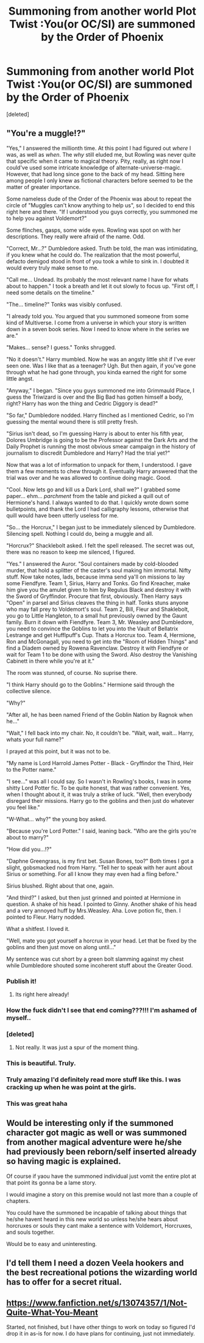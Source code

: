 #+TITLE: Summoning from another world Plot Twist :You(or OC/SI) are summoned by the Order of Phoenix

* Summoning from another world Plot Twist :You(or OC/SI) are summoned by the Order of Phoenix
:PROPERTIES:
:Score: 12
:DateUnix: 1537580629.0
:DateShort: 2018-Sep-22
:FlairText: Prompt
:END:
[deleted]


** "You're a muggle!?"

"Yes," I answered the millionth time. At this point I had figured out /where/ I was, as well as /when/. The /why/ still eluded me, but Rowling was never quite that specific when it came to magical theory. Pity, really, as right now I could've used some intricate knowledge of alternate-universe-magic. However, that had long since gone to the back of my head. Sitting here among people I only knew as fictional characters before seemed to be the matter of greater importance.

Some nameless dude of the Order of the Phoenix was about to repeat the circle of "Muggles can't know anything to help us", so I decided to end this right here and there. "If I understood you guys correctly, you summoned me to help you against Voldemort?"

Some flinches, gasps, some wide eyes. Rowling was spot on with her descriptions. They really were afraid of the name. Odd.

"Correct, Mr...?" Dumbledore asked. Truth be told, the man was intimidating, if you knew what he could do. The realization that the most powerful, defacto demigod stood in front of you took a while to sink in. I doubted it would every truly make sense to me.

"Call me... Undead. Its probably the most relevant name I have for whats about to happen." I took a breath and let it out slowly to focus up. "First off, I need some details on the timeline."

"The... timeline?" Tonks was visibly confused.

"I already told you. You argued that you summoned someone from some kind of Multiverse. I come from a universe in which your story is written down in a seven book series. Now I need to know where in the series we are."

"Makes... sense? I guess." Tonks shrugged.

"No it doesn't." Harry mumbled. Now he was an angsty little shit if I've ever seen one. Was I like that as a teenager? Ugh. But then again, if you've gone through what he had gone through, you kinda earned the right for some little angst.

"Anyway," I began. "Since you guys summoned me into Grimmauld Place, I guess the Triwizard is over and the Big Bad has gotten himself a body, right? Harry has won the thing and Cedric Diggory is dead?"

"So far," Dumbledore nodded. Harry flinched as I mentioned Cedric, so I'm guessing the mental wound there is still pretty fresh.

"Sirius isn't dead, so I'm guessing Harry is about to enter his fifth year, Dolores Umbridge is going to be the Professor against the Dark Arts and the Daily Prophet is running the most obvious smear campaign in the history of journalism to discredit Dumbledore and Harry? Had the trial yet?"

Now that was a lot of information to unpack for them, I understood. I gave them a few moments to chew through it. Eventually Harry answered that the trial was over and he was allowed to continue doing magic. Good.

"Cool. Now lets go and kill us a Dark Lord, shall we?" I grabbed some paper... ehm... /parchment/ from the table and picked a quill out of Hermione's hand. I always wanted to do that. I quickly wrote down some bulletpoints, and thank the Lord I had calligraphy lessons, otherwise that quill would have been utterly useless for me.

"So... the Horcrux," I began just to be immediately silenced by Dumbledore. Silencing spell. Nothing I could do, being a muggle and all.

"Horcrux?" Shacklebolt asked. I felt the spell released. The secret was out, there was no reason to keep me silenced, I figured.

"Yes." I answered the Auror. "Soul containers made by cold-blooded murder, that hold a splitter of the caster's soul making him immortal. Nifty stuff. Now take notes, lads, because imma send ya'll on missions to lay some Fiendfyre. Team 1, Sirius, Harry and Tonks. Go find Kreacher, make him give you the amulet given to him by Regulus Black and destroy it with the Sword of Gryffindor. Procure that first, obviously. Then Harry says "Open" in parsel and Sirius cleaves the thing in half. Tonks stuns anyone who may fall prey to Voldemort's soul. Team 2, Bill, Fleur and Shaklebolt, you go to Little Hangleton, to a small hut previously owned by the Gaunt family. Burn it down with Fiendfyre. Team 3, Mr. Weasley and Dumbledore, you need to convince the Goblins to let you into the Vault of Bellatrix Lestrange and get Hufflpuff's Cup. Thats a Horcrux too. Team 4, Hermione, Ron and McGonagall, you need to get into the "Room of Hidden Things" and find a Diadem owned by Rowena Ravenclaw. Destroy it with Fiendfyre or wait for Team 1 to be done with using the Sword. Also destroy the Vanishing Cabinett in there while you're at it."

The room was stunned, of course. No suprise there.

"I think Harry should go to the Goblins." Hermione said through the collective silence.

"Why?"

"After all, he has been named Friend of the Goblin Nation by Ragnok when he..."

"Wait," I fell back into my chair. No, it couldn't be. "Wait, wait, wait... Harry, whats your full name?"

I prayed at this point, but it was not to be.

"My name is Lord Harrold James Potter - Black - Gryffindor the Third, Heir to the Potter name."

"I see..." was all I could say. So I wasn't in Rowling's books, I was in some shitty Lord Potter fic. To be quite honest, that was rather convenient. Yes, when I thought about it, it was truly a strike of luck. "Well, then everybody disregard their missions. Harry go to the goblins and then just do whatever you feel like."

"W-What... why?" the young boy asked.

"Because you're Lord Potter." I said, leaning back. "Who are the girls you're about to marry?"

"How did you...!?"

"Daphne Greengrass, is my first bet. Susan Bones, too?" Both times I got a slight, gobsmacked nod from Harry. "Tell her to speak with her aunt about Sirius or something. For all I know they may even had a fling before."

Sirius blushed. Right about that one, again.

"And third?" I asked, but then just grinned and pointed at Hermione in question. A shake of his head. I pointed to Ginny. Another shake of his head and a very annoyed huff by Mrs.Weasley. Aha. Love potion fic, then. I pointed to Fleur. Harry nodded.

What a shitfest. I loved it.

"Well, mate you got yourself a horcrux in your head. Let that be fixed by the goblins and then just move on along until..."

My sentence was cut short by a green bolt slamming against my chest while Dumbledore shouted some incoherent stuff about the Greater Good.
:PROPERTIES:
:Author: UndeadBBQ
:Score: 24
:DateUnix: 1537632230.0
:DateShort: 2018-Sep-22
:END:

*** Publish it!
:PROPERTIES:
:Author: InquisitorCOC
:Score: 6
:DateUnix: 1537643113.0
:DateShort: 2018-Sep-22
:END:

**** Its right here already!
:PROPERTIES:
:Author: UndeadBBQ
:Score: 6
:DateUnix: 1537644104.0
:DateShort: 2018-Sep-22
:END:


*** How the fuck didn't I see that end coming???!!! I'm ashamed of myself..
:PROPERTIES:
:Author: Edocsiru
:Score: 5
:DateUnix: 1537655024.0
:DateShort: 2018-Sep-23
:END:


*** [deleted]
:PROPERTIES:
:Score: 5
:DateUnix: 1537633928.0
:DateShort: 2018-Sep-22
:END:

**** Not really. It was just a spur of the moment thing.
:PROPERTIES:
:Author: UndeadBBQ
:Score: 1
:DateUnix: 1537688977.0
:DateShort: 2018-Sep-23
:END:


*** This is beautiful. Truly.
:PROPERTIES:
:Author: Skeletickles
:Score: 3
:DateUnix: 1537673435.0
:DateShort: 2018-Sep-23
:END:


*** Truly amazing I'd definitely read more stuff like this. I was cracking up when he was point at the girls.
:PROPERTIES:
:Author: thedavey2
:Score: 2
:DateUnix: 1537687792.0
:DateShort: 2018-Sep-23
:END:


*** This was great haha
:PROPERTIES:
:Author: olimpicoli
:Score: 1
:DateUnix: 1540987162.0
:DateShort: 2018-Oct-31
:END:


** Would be interesting only if the summoned character got magic as well or was summoned from another magical adventure were he/she had previously been reborn/self inserted already so having magic is explained.

Of course if yaou have the summoned individual just vomit the entire plot at that point its gonna be a lame story.

I would imagine a story on this premise would not last more than a couple of chapters.

You could have the summoned be incapable of talking about things that he/she havent heard in this new world so unless he/she hears about horcruxes or souls they cant make a sentence with Voldemort, Horcruxes, and souls together.

Would be to easy and uninteresting.
:PROPERTIES:
:Author: NakedFury
:Score: 2
:DateUnix: 1537589699.0
:DateShort: 2018-Sep-22
:END:


** I'd tell them I need a dozen Veela hookers and the best recreational potions the wizarding world has to offer for a secret ritual.
:PROPERTIES:
:Author: rek-lama
:Score: 2
:DateUnix: 1537619773.0
:DateShort: 2018-Sep-22
:END:


** [[https://www.fanfiction.net/s/13074357/1/Not-Quite-What-You-Meant][https://www.fanfiction.net/s/13074357/]][[https://www.fanfiction.net/s/13074357/1/Not-Quite-What-You-Meant][1/Not-Quite-What-You-Meant]]

Started, not finished, but I have other things to work on today so figured I'd drop it in as-is for now. I do have plans for continuing, just not immediately.
:PROPERTIES:
:Author: Asviloka
:Score: 1
:DateUnix: 1537780920.0
:DateShort: 2018-Sep-24
:END:

